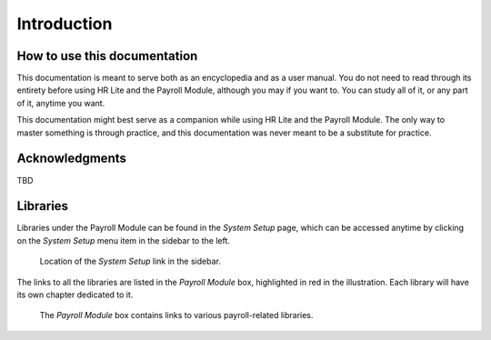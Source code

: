 Introduction
============

How to use this documentation
-----------------------------

This documentation is meant to serve both as an encyclopedia and as a user
manual. You do not need to read through its entirety before using HR Lite and
the Payroll Module, although you may if you want to. You can study all of it,
or any part of it, anytime you want.

This documentation might best serve as a companion while using HR Lite and the
Payroll Module. The only way to master something is through practice, and this
documentation was never meant to be a substitute for practice.

Acknowledgments
---------------

TBD

Libraries
---------

Libraries under the Payroll Module can be found in the *System Setup* page,
which can be accessed anytime by clicking on the *System Setup* menu item
in the sidebar to the left.

.. figure:: illustrations/introduction--system-setup-link-location.png

   Location of the *System Setup* link in the sidebar.

The links to all the libraries are listed in the *Payroll Module* box,
highlighted in red in the illustration. Each library will have its own
chapter dedicated to it.

.. figure:: illustrations/introduction--payroll-module-box.png

   The *Payroll Module* box contains links to various payroll-related
   libraries.
